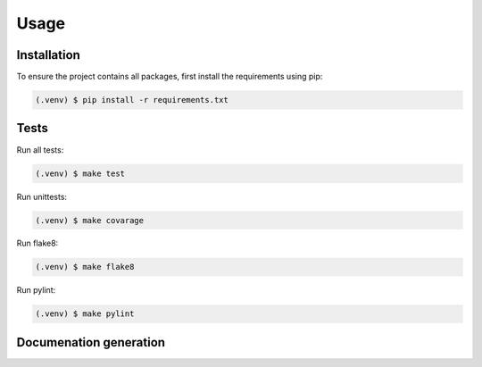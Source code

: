 Usage
=====

.. _installation:

Installation
------------

To ensure the project contains all packages, first install the requirements using pip:

.. code-block:: console

   (.venv) $ pip install -r requirements.txt

Tests
------------

Run all tests:

.. code-block:: console

   (.venv) $ make test

Run unittests:

.. code-block:: console

   (.venv) $ make covarage

Run flake8:

.. code-block:: console

   (.venv) $ make flake8

Run pylint:

.. code-block:: console

   (.venv) $ make pylint

Documenation generation
------------------------

.. Creating recipes
.. ----------------

.. To retrieve a list of random ingredients,
.. you can use the ``lumache.get_random_ingredients()`` function:

.. .. autofunction:: lumache.get_random_ingredients

.. The ``kind`` parameter should be either ``"meat"``, ``"fish"``,
.. or ``"veggies"``. Otherwise, :py:func:`lumache.get_random_ingredients`
.. will raise an exception.

.. .. autoexception:: lumache.InvalidKindError

.. For example:

.. >>> import lumache
.. >>> lumache.get_random_ingredients()
.. ['shells', 'gorgonzola', 'parsley']

